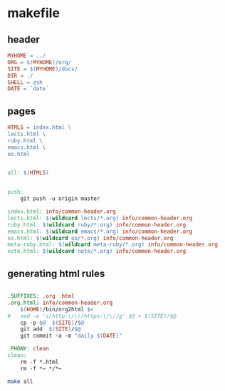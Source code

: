 * makefile

** header 

#+BEGIN_SRC makefile :tangle Makefile
MYHOME = ../
ORG = $(MYHOME)/org/
SITE = $(MYHOME)/docs/
DIR = ./
SHELL = zsh
DATE = `date`
#+END_SRC

** pages

#+BEGIN_SRC makefile :tangle Makefile
HTMLS = index.html \
lects.html \
ruby.html \
emacs.html \
oo.html
#+END_SRC

#+BEGIN_SRC makefile :tangle Makefile

all: $(HTMLS)


push:
	git push -u origin master

index.html: info/common-header.org 
lects.html: $(wildcard lects/*.org) info/common-header.org 
ruby.html: $(wildcard ruby/*.org) info/common-header.org 
emacs.html: $(wildcard emacs/*.org) info/common-header.org 
oo.html: $(wildcard oo/*.org) info/common-header.org 
meta-ruby.html: $(wildcard meta-ruby/*.org) info/common-header.org 
note.html: $(wildcard note/*.org) info/common-header.org 

#+END_SRC

** generating html rules

#+BEGIN_SRC makefile :tangle Makefile

.SUFFIXES: .org .html
.org.html: info/common-header.org 
	$(HOME)/bin/org2html $<
#	sed -e 's/http:\/\//https:\/\//g' $@ > $(SITE)/$@
	cp -p $@  $(SITE)/$@
	git add  $(SITE)/$@ 
	git commit -a -m "daily $(DATE)"

.PHONY: clean
clean:
	rm -f *.html
	rm -f *~ */*~

#+END_SRC

#+BEGIN_SRC sh
make all

#+END_SRC

